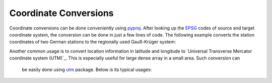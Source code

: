 ======================
Coordinate Conversions
======================

Coordinate conversions can be done conveniently using `pyproj`_. After looking
up the `EPSG`_ codes of source and target coordinate system, the conversion can
be done in just a few lines of code. The following example converts the station
coordinates of two German stations to the regionally used Gauß-Krüger system:

.. doctest::

    >>> import pyproj
    >>> lat = [49.6919, 48.1629]
    >>> lon = [11.2217, 11.2752]
    >>> proj_wgs84 = pyproj.Proj(init="epsg:4326")
    >>> proj_gk4 = pyproj.Proj(init="epsg:31468")
    >>> x, y = pyproj.transform(proj_wgs84, proj_gk4, lon, lat)
    >>> print(x)
    [4443947.179347951, 4446185.667319892]
    >>> print(y)
    [5506428.401023342, 5336354.054996853]

.. _`pyproj`: https://pypi.python.org/pypi/pyproj
.. _`EPSG`: https://www.epsg-registry.org/


Another common usage is to convert location information in latitude and
longitude to `Universal Transverse Mercator coordinate system (UTM)`_. This is
especially useful for large dense array in a small area. Such conversion can
 be easily done using `utm`_ package. Below is its typical usages:

.. doctest::

    >>> import utm
    >>> utm.from_latlon(51.2, 7.5)
    (395201.3103811303, 5673135.241182375, 32, 'U')
    >>> utm.to_latlon(340000, 5710000, 32, 'U')
    (51.51852098408468, 6.693872395145327)


.. _`Universal Transverse Mercator coordinate system (UTM)`:https://en.wikipedia.org/wiki/Universal_Transverse_Mercator_coordinate_system
.. _`utm`: https://pypi.python.org/pypi/utm
